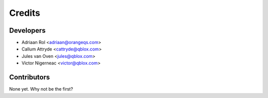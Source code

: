 =======
Credits
=======

Developers
----------------

* Adriaan Rol <adriaan@orangeqs.com>
* Callum Attryde <cattryde@qblox.com>
* Jules van Oven <jules@qblox.com>
* Victor Nigerneac <victor@qblox.com>

Contributors
------------

None yet. Why not be the first?
